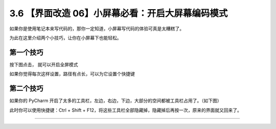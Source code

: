 3.6 【界面改造 06】小屏幕必看：开启大屏幕编码模式
=================================================

|image0|

如果你是使用笔记本来写代码的，那你一定知道，小屏幕写代码的体验可真是太糟糕了。

为此在这里介绍两个小技巧，让你在小屏幕下也能轻松。

第一个技巧
----------

按下图点击， 就可以开启全屏模式

|image1|

如果你觉得每次这样设置，路径有点长，可以为它设置个快捷键

|image2|

第二个技巧
----------

如果你的 PyCharm
开启了太多的工具栏，左边，右边，下边，大部分的空间都被工具栏占用了。（如下图）

|image3|

此时你可以使用快捷键：Ctrl + Shift +
F12，将这些工具栏全部隐藏掉，隐藏掉后再按一次，原来的界面就又回来了。

|image4|

--------------

|image5|

.. |image0| image:: http://image.iswbm.com/20200804124133.png
.. |image1| image:: http://image.iswbm.com/20210326094747.png
.. |image2| image:: http://image.iswbm.com/20210326095031.png
.. |image3| image:: http://image.iswbm.com/image-20200829204125502.png
.. |image4| image:: http://image.iswbm.com/Kapture%202020-08-29%20at%2020.49.17.gif
.. |image5| image:: http://image.iswbm.com/20200607174235.png

